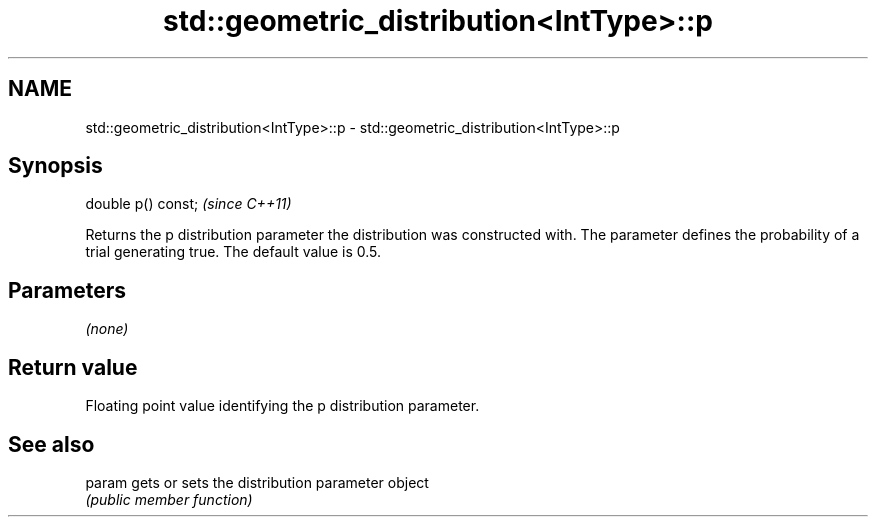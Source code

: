 .TH std::geometric_distribution<IntType>::p 3 "2020.03.24" "http://cppreference.com" "C++ Standard Libary"
.SH NAME
std::geometric_distribution<IntType>::p \- std::geometric_distribution<IntType>::p

.SH Synopsis
   double p() const;  \fI(since C++11)\fP

   Returns the p distribution parameter the distribution was constructed with. The parameter defines the probability of a trial generating true. The default value is 0.5.

.SH Parameters

   \fI(none)\fP

.SH Return value

   Floating point value identifying the p distribution parameter.

.SH See also

   param gets or sets the distribution parameter object
         \fI(public member function)\fP
